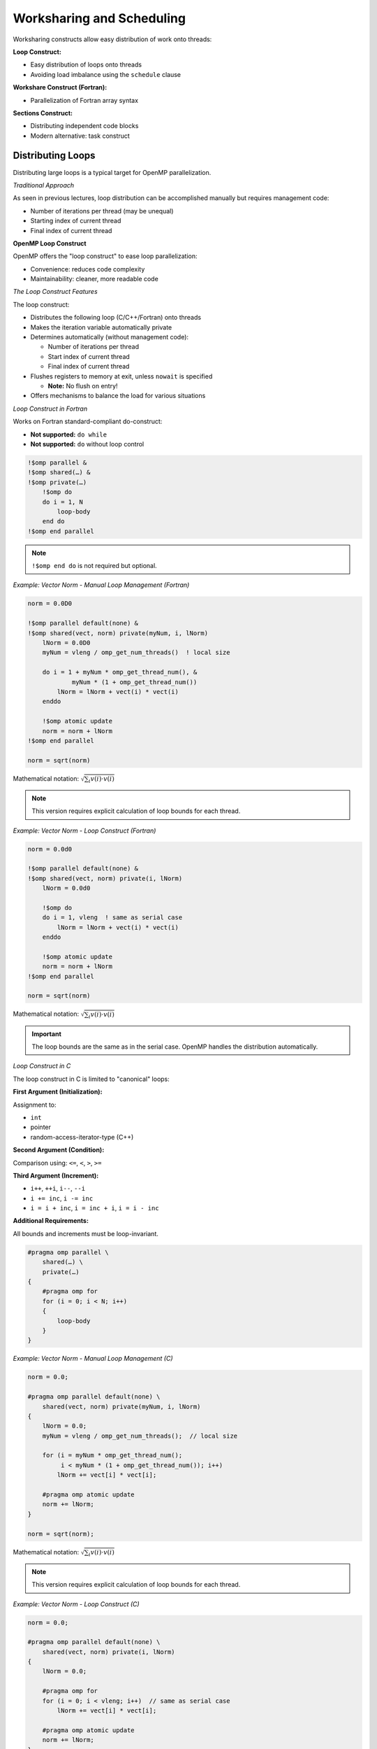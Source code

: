 Worksharing and Scheduling
--------------------------


Worksharing constructs allow easy distribution of work onto threads:

**Loop Construct:**

- Easy distribution of loops onto threads
- Avoiding load imbalance using the ``schedule`` clause

**Workshare Construct (Fortran):**

- Parallelization of Fortran array syntax

**Sections Construct:**

- Distributing independent code blocks
- Modern alternative: task construct



Distributing Loops
^^^^^^^^^^^^^^^^^^


Distributing large loops is a typical target for OpenMP parallelization.

*Traditional Approach*

As seen in previous lectures, loop distribution can be accomplished manually but requires management code:

- Number of iterations per thread (may be unequal)
- Starting index of current thread
- Final index of current thread

**OpenMP Loop Construct**

OpenMP offers the "loop construct" to ease loop parallelization:

- Convenience: reduces code complexity
- Maintainability: cleaner, more readable code


*The Loop Construct Features*

The loop construct:

- Distributes the following loop (C/C++/Fortran) onto threads
- Makes the iteration variable automatically private
- Determines automatically (without management code):
  
  - Number of iterations per thread
  - Start index of current thread
  - Final index of current thread

- Flushes registers to memory at exit, unless ``nowait`` is specified
  
  - **Note:** No flush on entry!

- Offers mechanisms to balance the load for various situations


*Loop Construct in Fortran*

Works on Fortran standard-compliant do-construct:

- **Not supported:** ``do while``
- **Not supported:** ``do`` without loop control


.. code-block:: fortran

    !$omp parallel &
    !$omp shared(…) &
    !$omp private(…)
        !$omp do
        do i = 1, N
            loop-body
        end do
    !$omp end parallel

.. note::
   ``!$omp end do`` is not required but optional.


*Example: Vector Norm - Manual Loop Management (Fortran)*

.. code-block:: fortran

    norm = 0.0D0
    
    !$omp parallel default(none) &
    !$omp shared(vect, norm) private(myNum, i, lNorm)
        lNorm = 0.0D0
        myNum = vleng / omp_get_num_threads()  ! local size
        
        do i = 1 + myNum * omp_get_thread_num(), &
                myNum * (1 + omp_get_thread_num())
            lNorm = lNorm + vect(i) * vect(i)
        enddo
        
        !$omp atomic update
        norm = norm + lNorm
    !$omp end parallel
    
    norm = sqrt(norm)

Mathematical notation: :math:`\sqrt{\sum_i v(i) \cdot v(i)}`

.. note::
   This version requires explicit calculation of loop bounds for each thread.


*Example: Vector Norm - Loop Construct (Fortran)*

.. code-block:: fortran

    norm = 0.0d0
    
    !$omp parallel default(none) &
    !$omp shared(vect, norm) private(i, lNorm)
        lNorm = 0.0d0
        
        !$omp do
        do i = 1, vleng  ! same as serial case
            lNorm = lNorm + vect(i) * vect(i)
        enddo
        
        !$omp atomic update
        norm = norm + lNorm
    !$omp end parallel
    
    norm = sqrt(norm)

Mathematical notation: :math:`\sqrt{\sum_i v(i) \cdot v(i)}`

.. important::
   The loop bounds are the same as in the serial case. OpenMP handles the distribution automatically.


*Loop Construct in C*

The loop construct in C is limited to "canonical" loops:

**First Argument (Initialization):**

Assignment to:

- ``int``
- pointer
- random-access-iterator-type (C++)

**Second Argument (Condition):**

Comparison using: ``<=``, ``<``, ``>``, ``>=``

**Third Argument (Increment):**

- ``i++``, ``++i``, ``i--``, ``--i``
- ``i += inc``, ``i -= inc``
- ``i = i + inc``, ``i = inc + i``, ``i = i - inc``

**Additional Requirements:**

All bounds and increments must be loop-invariant.


.. code-block:: c

    #pragma omp parallel \
        shared(…) \
        private(…)
    {
        #pragma omp for
        for (i = 0; i < N; i++)
        {
            loop-body
        }
    }


*Example: Vector Norm - Manual Loop Management (C)*

.. code-block:: c

    norm = 0.0;
    
    #pragma omp parallel default(none) \
        shared(vect, norm) private(myNum, i, lNorm)
    {
        lNorm = 0.0;
        myNum = vleng / omp_get_num_threads();  // local size
        
        for (i = myNum * omp_get_thread_num();
             i < myNum * (1 + omp_get_thread_num()); i++)
            lNorm += vect[i] * vect[i];
        
        #pragma omp atomic update
        norm += lNorm;
    }
    
    norm = sqrt(norm);

Mathematical notation: :math:`\sqrt{\sum_i v(i) \cdot v(i)}`

.. note::
   This version requires explicit calculation of loop bounds for each thread.



*Example: Vector Norm - Loop Construct (C)*

.. code-block:: c

    norm = 0.0;
    
    #pragma omp parallel default(none) \
        shared(vect, norm) private(i, lNorm)
    {
        lNorm = 0.0;
        
        #pragma omp for
        for (i = 0; i < vleng; i++)  // same as serial case
            lNorm += vect[i] * vect[i];
        
        #pragma omp atomic update
        norm += lNorm;
    }
    
    norm = sqrt(norm);

Mathematical notation: :math:`\sqrt{\sum_i v(i) \cdot v(i)}`

.. important::
   The loop bounds are the same as in the serial case. OpenMP handles the distribution automatically.


Parallel Loop Construct 
^^^^^^^^^^^^^^^^^^^^^^^

*Parallel Loop Construct in Fortran*

When a parallel region contains only a loop construct, you can use a shorthand:

.. code-block:: fortran

    !$omp parallel do
    do i = 1, N
        loop-body
    enddo  ! parallel region ends here!

.. note::
   - ``!$omp end parallel do`` is not required (optional)
   - Features of parallel region and normal loop construct apply similarly



*Parallel Loop Construct in C*


When a parallel region contains only a loop construct, you can use a shorthand:

.. code-block:: c

    #pragma omp parallel for
    for (int i = 0; i < N; i++)
    {
        loop-body
    }  // parallel region & loop construct end here!

.. note::
   Features of parallel region and normal loop construct apply similarly.



**Loop Reordering and Data Dependency**

*Order of Execution*


In a parallel loop, iterations are executed in a different order from serial code.

*Data Dependency Requirement*


A correct result is only obtained if the current iteration is independent of previous iterations (no data dependency).

*Handling Data Dependencies*


If data dependency exists:

1. Modify/change the algorithm
2. Serialize relevant part of the loop using special OpenMP features (covered later in course)
3. Execute loop serially

*Example with Dependency*


**Problem (has dependency):**

.. code-block:: c

    a[0] = 0;
    for (i = 1; i < N; i++)
        a[i] = a[i-1] + i;

**Possible Fix (algorithm change):**

.. code-block:: c

    for (i = 0; i < N; i++)
        a[i] = 0.5 * i * (i + 1);

.. warning::
   Always verify that loop iterations are independent before parallelizing!



Scheduling Loop Iterations
^^^^^^^^^^^^^^^^^^^^^^^^^^

*Work Per Loop Iteration*

Previous examples assumed the same amount of work for each loop iteration. This is not always the case.

*Examples of Uneven Work*

**Summing over triangular area:**

.. code-block:: c

    for (i = 0; i < N; i++)
        for (j = 0; j < i + 1; j++)
            // work here

**Loop body iterates until required accuracy is achieved**

*Load Imbalance Problem*

Uneven work distribution often causes load imbalance:

- Some threads finish while others still work
- Results in **poor performance**

.. note::
   Dealing with such problems is typically easier in shared memory than in distributed memory programming.



**Schedule Clause**


To help load balance in a loop construct, use the ``schedule`` clause:

.. code-block:: fortran

    schedule(kind, [chunk_size])

*Default Behavior*

Default schedule is implementation-dependent (OpenMP 3.0).

*Schedule Kinds*

Choices for ``kind``:

- ``static``
- ``dynamic``
- ``guided``
- ``auto``
- ``runtime``


*Static Scheduling*


1. Divide iteration count into chunks of equal size
   
   - Last chunk may be smaller if needed

2. Thread assignment uses "round robin" distribution

*Default Chunk Size*

Default chunk size divides iteration count by number of threads.

*Performance*

Static scheduling has the **least overhead** compared to other schedules.

*Visual Representation*

.. code-block:: text

    Default static schedule (≈n/4 per thread):
    Thread 0: [===============]
    Thread 1: [===============]
    Thread 2: [===============]
    Thread 3: [===============]
    
    Static schedule with chunk size:
    T0 T1 T2 T3 T0 T1 T2 T3 T0 T1 T2 ...



*Example: Summation Over Triangular Area (Static)*


.. code-block:: fortran

    !$omp parallel do &
    !$omp private(i, j) shared(a) &
    !$omp schedule(static, 100)
    do j = 1, 1200
        do i = j + 1, 1200
            a(i,j) = func(i,j)
            a(j,i) = -a(i,j)
        enddo
    enddo

*Performance Comparison*

- **Default static:** maximum 7/16 of work area per thread
- **Static with chunk=100:** maximum 5/16 of work area per thread

*Trade-offs*

- **Smaller chunks:** better load balance
- **More chunks:** larger overhead



**Dynamic Scheduling**


1. Loop is split into work packages of ``chunk_size`` iterations
2. Each thread requests a new work package once done with the current one
3. Default ``chunk_size``: 1 iteration

*When to Use*

Use dynamic scheduling when:

- Work per iteration varies significantly
- The pattern of work is unpredictable

*Performance*

- Better load balance than static (for uneven work)
- Higher overhead than static due to runtime work distribution


*Example: Summation Over Triangular Area (Dynamic)*

.. code-block:: fortran

    !$omp parallel do &
    !$omp private(i, j) shared(a) &
    !$omp schedule(dynamic, 100)
    do j = 1, 1200
        do i = j + 1, 1200
            a(i,j) = func(i,j)
            a(j,i) = -a(i,j)
        enddo
    enddo

*Performance Comparison*

- **Default static:** maximum 7/16 of work area per thread
- **Dynamic with chunk=100:** maximum ≈0.27 of work area per thread

*Trade-offs*

- **Better balance** than static scheduling
- **Larger overhead** than static scheduling


**Guided Scheduling**


Similar to dynamic, but with adaptive chunk sizes:

1. Threads request new work packages once done
2. Work package size is proportional to:
   
   .. code-block:: text
   
       (number of unassigned iterations) / (number of threads)

3. Package size never smaller than ``chunk_size`` (unless last package)
4. Default ``chunk_size`` = 1

*Purpose*

The idea is to **prevent expensive work packages at the end** of the loop.

*Performance*

- Starts with large chunks (low overhead)
- Gradually decreases chunk size (better balance toward the end)


**Schedules: Auto and Runtime**


*Auto Schedule*


For ``auto``, the implementation decides the scheduling strategy.

.. code-block:: fortran

    !$omp parallel do schedule(auto)

*Runtime Schedule*

For ``runtime``, the schedule can be controlled at runtime:

**Method 1: Using Function (OpenMP 3.0)**

.. code-block:: c

    omp_set_schedule(omp_sched_static, 10);

**Method 2: Using Environment Variable**

Bash:

.. code-block:: bash

    export OMP_SCHEDULE="guided,4"

C-shell:

.. code-block:: csh

    setenv OMP_SCHEDULE "guided,4"

.. warning::
   Do not specify ``chunk_size`` with ``auto`` or ``runtime`` in the directive itself.



Multiple Loop Parallelization
^^^^^^^^^^^^^^^^^^^^^^^^^^^^^

Simple Example with Nested Loops

Consider this nested loop structure:

.. code-block:: fortran

    do j = 1, 3
        do i = 1, 4
            a(i,j) = expensiveFunc(i,j)
        enddo
    enddo

There are **three basic options** to parallelize nested loops. Which one is best depends on the specific situation.


*Option 1: Distribute Outer Loop (Fortran)*


.. code-block:: fortran

    !$omp parallel do
    do j = 1, 3
        do i = 1, 4
            a(i,j) = expensiveFunc(i,j)
        enddo
    enddo


- Distributes the j-loop
- Maximally **3 work packages**

*When to Use*

Use when the outer loop has sufficient iterations for good load balance.


*Option 2: Distribute Inner Loop (Fortran)*

.. code-block:: fortran

    !$omp parallel private(j)
    do j = 1, 3
        !$omp do
        do i = 1, 4
            a(i,j) = expensiveFunc(i,j)
        enddo
        !$omp end do
    enddo
    !$omp end parallel



- Distributes the i-loop
- Now **four work packages**
- Parallel region before j-loop provides better performance
- Requires ``i`` to be private (automatic for loop variable)
- Starts loop construct 3 times
- May cause more cache line conflicts when writing to ``a``



*Option 3: Collapse Clause (Fortran)*

.. code-block:: fortran

    !$omp parallel
    !$omp do collapse(2)
    do j = 1, 3
        do i = 1, 4
            a(i,j) = expensiveFunc(i,j)
        enddo
    enddo



- Use ``collapse`` clause to specify number of loops to collapse
- Available since **OpenMP 3.0**
- Distributes both loops by creating a single combined loop
- Schedules as specified (default in this case)
- Now: **12 work packages**
- May cause more cache line conflicts when writing to ``a``

*Benefits*

- Maximum parallelism exposure
- Best for cases where individual loops have few iterations


*Option 1: Distribute Outer Loop (C)*

.. code-block:: c

    #pragma omp parallel for
    for (int i = 0; i < 3; i++)
    {
        for (int j = 0; j < 4; j++)
        {
            a[i][j] = expensiveFunc(i,j);
        }
    }


- Distributes the i-loop
- Maximally **3 work packages**

*When to Use*

Use when the outer loop has sufficient iterations for good load balance.


*Option 2: Distribute Inner Loop (C)*

.. code-block:: c

    #pragma omp parallel
    {
        for (int i = 0; i < 3; i++)
        {
            #pragma omp for
            for (int j = 0; j < 4; j++)
            {
                a[i][j] = expensiveFunc(i,j);
            }
        }
    }


- Distributes the j-loop
- Now **four work packages**
- Parallel region before i-loop provides better performance
- Requires ``i`` to be private (automatic for loop variable)
- Starts loop construct 3 times
- May cause more cache line conflicts when writing to ``a``


*Option 3: Collapse Clause (C)*


.. code-block:: c

    #pragma omp parallel
    #pragma omp for collapse(2)
    for (int i = 0; i < 3; i++)
    {
        for (int j = 0; j < 4; j++)
        {
            a[i][j] = expensiveFunc(i,j);
        }
    }



- Use ``collapse`` clause to specify number of loops to collapse
- Available since **OpenMP 3.0**
- Distributes both loops by creating a single combined loop
- Schedules as specified (default in this case)
- Now: **12 work packages**
- May cause more cache line conflicts when writing to ``a``

*Benefits*


- Maximum parallelism exposure
- Best for cases where individual loops have few iterations



Workshare in Fortran
^^^^^^^^^^^^^^^^^^^^

*Workshare Construct*

OpenMP provides the ``workshare`` construct specifically for Fortran.

*Supported Constructs*

This allows distribution of:

- **Fortran array syntax**
  
  .. code-block:: fortran
  
      a(1:n, 1:m) = b(1:n, 1:m) + c(1:n, 1:m)

- **Fortran statements:** ``FORALL``, ``WHERE``

.. note::
   This construct is **Fortran-only** and has no C/C++ equivalent.



*Example: Workshare*


.. code-block:: fortran

    !$OMP PARALLEL SHARED(n, a, b, c)
    !$OMP WORKSHARE
        b(1:n) = b(1:n) + 1
        c(1:n) = c(1:n) + 2
        a(1:n) = b(1:n) + c(1:n)
    !$OMP END WORKSHARE
    !$OMP END PARALLEL



- OpenMP ensures there is no data race
- Arrays ``b`` and ``c`` are ready before assignment to ``a``
- Can include user-defined functions if declared ``ELEMENTAL``



*Scalar Assignment in Workshare*

Shared Scalar (Legal)

.. code-block:: fortran

    REAL :: AA(N,N), BB(N,N), CC(N,N), DD(N,N)
    INTEGER :: SHR
    
    !$OMP PARALLEL SHARED(SHR)
    !$OMP WORKSHARE
        AA = BB
        SHR = 1
        CC = DD * SHR
    !$OMP END WORKSHARE
    !$OMP END PARALLEL

This is **legal OpenMP**. A single thread performs the scalar assignment to ``SHR``.

*Private Scalar (Illegal!)*


.. code-block:: fortran

    REAL :: AA(N,N), BB(N,N), CC(N,N), DD(N,N)
    INTEGER :: PRI
    
    !$OMP PARALLEL PRIVATE(PRI)
    !$OMP WORKSHARE
        AA = BB
        PRI = 1
        CC = DD * PRI
    !$OMP END WORKSHARE
    !$OMP END PARALLEL

.. danger::
   This is **ILLEGAL**!
   
   - Single thread performs scalar assignment to ``PRI``
   - ``PRI`` is undefined on other threads



Sections
^^^^^^^^


*Sections Construct*

The ``sections`` construct allows parallelization when code blocks can be executed independently.


- Initialization of multiple data structures
- Different tasks executing different code

*Considerations*

**Mismatch between blocks and threads:**

- Individual threads might execute multiple code blocks
- Not every thread necessarily gets a code block

**Danger of load imbalance:**

- Code blocks may have different amounts of work
- Mismatch between number of blocks and number of threads

Real-World Application
~~~~~~~~~~~~~~~~~~~~~~

Example from research: "Acceleration of Semiempirical QM/MM methods," JCTC, 13, 3525-3536 (2017)


*Example: Sections Construct (C)*

.. code-block:: c

    #pragma omp parallel shared(a, b, N, M)
    {
        #pragma omp sections
        {
            #pragma omp section
            {
                for (int i = 0; i < N; i++)
                    a[i] = i;
            }
            
            #pragma omp section
            {
                for (int i = 0; i < M; i++)
                    b[i] = initBmatrix(i, M);
            }
        }
    }

*Alternative: Parallel Sections*

.. code-block:: c

    #pragma omp parallel sections shared(a, b, N, M)
    {
        #pragma omp section
        {
            for (int i = 0; i < N; i++)
                a[i] = i;
        }
        
        #pragma omp section
        {
            for (int i = 0; i < M; i++)
                b[i] = initBmatrix(i, M);
        }
    }

.. note::
   The ``parallel sections`` directive combines the ``parallel`` and ``sections`` directives for convenience.



Summary
^^^^^^^

This guide covered the following OpenMP worksharing constructs:

**OpenMP Loop Construct**


- Easy distribution of standard ``do``/``for`` loops
- The ``schedule`` clause deals with many cases of load imbalance
- Schedule types: ``static``, ``dynamic``, ``guided``, ``auto``, ``runtime``
- ``collapse`` clause for nested loops (OpenMP 3.0+)

*OpenMP Workshare Construct (Fortran)*

- Distributes Fortran array syntax statements
- Supports ``FORALL`` and ``WHERE``
- Handles user-defined ``ELEMENTAL`` functions

*OpenMP Sections Construct*


- Distributes independent code blocks on different threads
- Useful for heterogeneous parallel tasks
- Consider load balance issues
